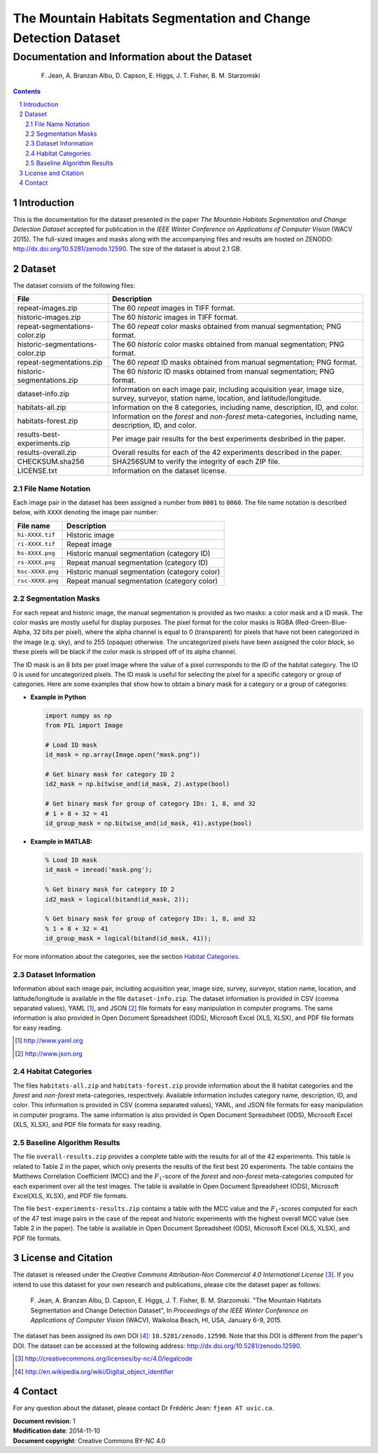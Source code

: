 ===============================================================
The Mountain Habitats Segmentation and Change Detection Dataset
===============================================================

-----------------------------------------------
Documentation and Information about the Dataset
-----------------------------------------------

 F. Jean, A. Branzan Albu, D. Capson, E. Higgs, J. T. Fisher, B. M. Starzomski

.. sectnum::
.. contents:: :depth: 2

Introduction
============

This is the documentation for the dataset presented in the paper *The Mountain
Habitats Segmentation and Change Detection Dataset* accepted for publication in
the *IEEE Winter Conference on Applications of Computer Vision* (WACV 2015).
The full-sized images and masks along with the accompanying files and results
are hosted on ZENODO: `<http://dx.doi.org/10.5281/zenodo.12590>`_. The size of
the dataset is about 2.1 GB.

Dataset
=======

The dataset consists of the following files:

================================ ===============================================
File                             Description
================================ ===============================================
repeat-images.zip                The 60 *repeat* images in TIFF format.
historic-images.zip              The 60 *historic* images in TIFF format.
repeat-segmentations-color.zip   The 60 *repeat* color masks obtained from
                                 manual segmentation; PNG format.
historic-segmentations-color.zip The 60 *historic* color masks obtained from
                                 manual segmentation; PNG format.
repeat-segmentations.zip         The 60 *repeat* ID masks obtained from
                                 manual segmentation; PNG format.
historic-segmentations.zip       The 60 *historic* ID masks obtained from
                                 manual segmentation; PNG format.
dataset-info.zip                 Information on each image pair, including
                                 acquisition year, image size, survey,
                                 surveyor, station name, location, and
                                 latitude/longitude.
habitats-all.zip                 Information on the 8 categories, including
                                 name, description, ID, and color.
habitats-forest.zip              Information on the *forest* and *non-forest*
                                 meta-categories, including name, description,
                                 ID, and color.
results-best-experiments.zip     Per image pair results for the best
                                 experiments desbribed in the paper.
results-overall.zip              Overall results for each of the 42
                                 experiments described in the paper.
CHECKSUM.sha256                  SHA256SUM to verify the integrity of each
                                 ZIP file.
LICENSE.txt                      Information on the dataset license.
================================ ===============================================

File Name Notation
------------------

Each image pair in the dataset has been assigned a number from ``0001`` to
``0060``. The file name notation is described below, with ``XXXX`` denoting
the image pair number:

===================  ===============================================
File name            Description
===================  ===============================================
``hi-XXXX.tif``      Historic image
``ri-XXXX.tif``      Repeat image
``hs-XXXX.png``      Historic manual segmentation (category ID)
``rs-XXXX.png``      Repeat manual segmentation (category ID)
``hsc-XXXX.png``     Historic manual segmentation (category color)
``rsc-XXXX.png``     Repeat manual segmentation (category color)
===================  ===============================================

Segmentation Masks
------------------

For each repeat and historic image, the manual segmentation is provided as two
masks: a color mask and a ID mask. The color masks are mostly useful for
display purposes. The pixel format for the color masks is RGBA
(Red-Green-Blue-Alpha, 32 bits per pixel), where the alpha channel is equal to
0 (transparent) for pixels that have not been categorized in the image (e.g.
sky), and to 255 (opaque) otherwise. The uncategorized pixels have
been assigned the color *black*, so these pixels will be black if the color
mask is stripped off of its alpha channel.

The ID mask is an 8 bits per pixel image where the value of a pixel corresponds
to the ID of the habitat category. The ID 0 is used for uncategorized pixels.
The ID mask is useful for selecting the pixel for a specific category or group
of categories. Here are some examples that show how to obtain a binary mask for
a category or a group of categories:

* **Example in Python**

  .. code:: python

    import numpy as np
    from PIL import Image

    # Load ID mask
    id_mask = np.array(Image.open("mask.png"))

    # Get binary mask for category ID 2
    id2_mask = np.bitwise_and(id_mask, 2).astype(bool)

    # Get binary mask for group of category IDs: 1, 8, and 32
    # 1 + 8 + 32 = 41
    id_group_mask = np.bitwise_and(id_mask, 41).astype(bool)

* **Example in MATLAB:**

  .. code:: matlab

    % Load ID mask
    id_mask = imread('mask.png');

    % Get binary mask for category ID 2
    id2_mask = logical(bitand(id_mask, 2));

    % Get binary mask for group of category IDs: 1, 8, and 32
    % 1 + 8 + 32 = 41
    id_group_mask = logical(bitand(id_mask, 41));

For more information about the categories, see the section
`Habitat Categories`_.

Dataset Information
-------------------

Information about each image pair, including acquisition year, image size,
survey, surveyor, station name, location, and latitude/longitude is available
in the file ``dataset-info.zip``. The dataset information is provided in CSV
(comma separated values), YAML [#yaml]_, and JSON [#json]_ file formats for
easy manipulation in computer programs. The same information is also provided
in Open Document Spreadsheet (ODS), Microsoft Excel (XLS, XLSX), and PDF file
formats for easy reading.

.. [#yaml] http://www.yaml.org
.. [#json] http://www.json.org

Habitat Categories
------------------

The files ``habitats-all.zip`` and ``habitats-forest.zip`` provide information
about the 8 habitat categories and the *forest* and *non-forest*
meta-categories, respectively. Available information includes category name,
description, ID, and color. This information is provided in CSV (comma
separated values), YAML, and JSON file formats for easy manipulation in
computer programs. The same information is also provided in Open Document
Spreadsheet (ODS), Microsoft Excel (XLS, XLSX), and PDF file formats for easy
reading.

Baseline Algorithm Results
--------------------------

The file ``overall-results.zip`` provides a complete table with the results for
all of the 42 experiments. This table is related to Table 2 in the paper, which
only presents the results of the first best 20 experiments. The table contains
the Matthews Correlation Coefficient (MCC) and the :math:`F_1`-score of the
*forest* and *non-forest* meta-categories computed for each experiment over all
the test images. The table is available in Open Document Spreadsheet (ODS),
Microsoft Excel(XLS, XLSX), and PDF file formats.

The file ``best-experiments-results.zip`` contains a table with the MCC value
and the :math:`F_1`-scores computed for each of the 47 test image pairs in the
case of the repeat and historic experiments with the highest overall MCC value
(see Table 2 in the paper). The table is available in Open Document Spreadsheet
(ODS), Microsoft Excel (XLS, XLSX), and PDF file formats.

License and Citation
====================

The dataset is released under the *Creative Commons Attribution-Non
Commercial 4.0 International License* [#lic]_. If you intend to use this
dataset for your own research and publications, please cite the dataset paper
as follows:

  F. Jean, A. Branzan Albu, D. Capson, E. Higgs, J. T. Fisher, B. M.
  Starzomski. "The Mountain Habitats Segmentation and Change Detection
  Dataset", In *Proceedings of the IEEE Winter Conference on Applications of
  Computer Vision* (WACV), Waikoloa Beach, HI, USA, January 6-9, 2015.

The dataset has been assigned its own DOI [#doi]_: ``10.5281/zenodo.12590``.
Note that this DOI is different from the paper's DOI. The dataset can be
accessed at the following address: `<http://dx.doi.org/10.5281/zenodo.12590>`_.

.. [#lic] http://creativecommons.org/licenses/by-nc/4.0/legalcode
.. [#doi] http://en.wikipedia.org/wiki/Digital_object_identifier

Contact
=======

For any question about the dataset, please contact Dr Frédéric Jean:
``fjean AT uvic.ca``.

| **Document revision**: 1
| **Modification date**: 2014-11-10
| **Document copyright**: Creative Commons BY-NC 4.0

